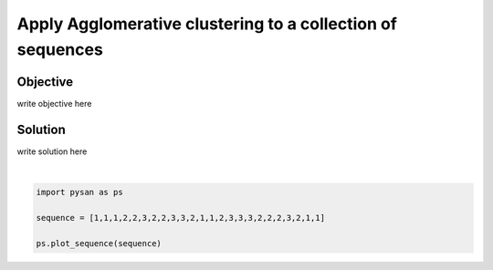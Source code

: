.. only:: html

    .. note::
        :class: sphx-glr-download-link-note

        Click :ref:`here <sphx_glr_download_auto_examples_plot_heirarchical_clustering.py>`     to download the full example code
    .. rst-class:: sphx-glr-example-title

    .. _sphx_glr_auto_examples_plot_heirarchical_clustering.py:


Apply Agglomerative clustering to a collection of sequences
================================================================

Objective
------------
write objective here


Solution
------------
write solution here



.. image:: /auto_examples/images/sphx_glr_plot_heirarchical_clustering_001.png
    :alt: plot heirarchical clustering
    :class: sphx-glr-single-img


.. rst-class:: sphx-glr-script-out

 Out:

 .. code-block:: none


    <module 'matplotlib.pyplot' from '/home/ojs/.local/lib/python3.8/site-packages/matplotlib/pyplot.py'>





|


.. code-block:: default


    import pysan as ps

    sequence = [1,1,1,2,2,3,2,2,3,3,2,1,1,2,3,3,3,2,2,2,3,2,1,1]

    ps.plot_sequence(sequence)


.. rst-class:: sphx-glr-timing

   **Total running time of the script:** ( 0 minutes  0.035 seconds)


.. _sphx_glr_download_auto_examples_plot_heirarchical_clustering.py:


.. only :: html

 .. container:: sphx-glr-footer
    :class: sphx-glr-footer-example



  .. container:: sphx-glr-download sphx-glr-download-python

     :download:`Download Python source code: plot_heirarchical_clustering.py <plot_heirarchical_clustering.py>`



  .. container:: sphx-glr-download sphx-glr-download-jupyter

     :download:`Download Jupyter notebook: plot_heirarchical_clustering.ipynb <plot_heirarchical_clustering.ipynb>`


.. only:: html

 .. rst-class:: sphx-glr-signature

    `Gallery generated by Sphinx-Gallery <https://sphinx-gallery.github.io>`_
